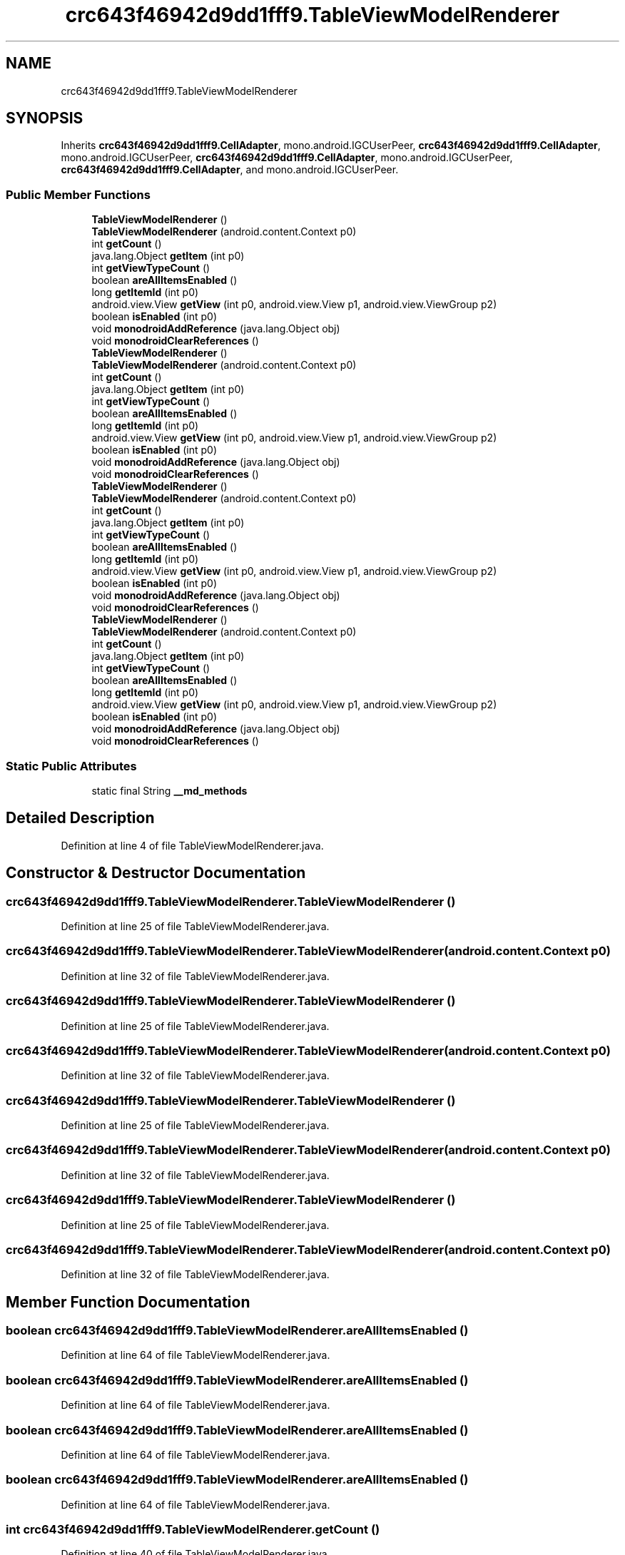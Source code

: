 .TH "crc643f46942d9dd1fff9.TableViewModelRenderer" 3 "Thu Apr 29 2021" "Version 1.0" "Green Quake" \" -*- nroff -*-
.ad l
.nh
.SH NAME
crc643f46942d9dd1fff9.TableViewModelRenderer
.SH SYNOPSIS
.br
.PP
.PP
Inherits \fBcrc643f46942d9dd1fff9\&.CellAdapter\fP, mono\&.android\&.IGCUserPeer, \fBcrc643f46942d9dd1fff9\&.CellAdapter\fP, mono\&.android\&.IGCUserPeer, \fBcrc643f46942d9dd1fff9\&.CellAdapter\fP, mono\&.android\&.IGCUserPeer, \fBcrc643f46942d9dd1fff9\&.CellAdapter\fP, and mono\&.android\&.IGCUserPeer\&.
.SS "Public Member Functions"

.in +1c
.ti -1c
.RI "\fBTableViewModelRenderer\fP ()"
.br
.ti -1c
.RI "\fBTableViewModelRenderer\fP (android\&.content\&.Context p0)"
.br
.ti -1c
.RI "int \fBgetCount\fP ()"
.br
.ti -1c
.RI "java\&.lang\&.Object \fBgetItem\fP (int p0)"
.br
.ti -1c
.RI "int \fBgetViewTypeCount\fP ()"
.br
.ti -1c
.RI "boolean \fBareAllItemsEnabled\fP ()"
.br
.ti -1c
.RI "long \fBgetItemId\fP (int p0)"
.br
.ti -1c
.RI "android\&.view\&.View \fBgetView\fP (int p0, android\&.view\&.View p1, android\&.view\&.ViewGroup p2)"
.br
.ti -1c
.RI "boolean \fBisEnabled\fP (int p0)"
.br
.ti -1c
.RI "void \fBmonodroidAddReference\fP (java\&.lang\&.Object obj)"
.br
.ti -1c
.RI "void \fBmonodroidClearReferences\fP ()"
.br
.ti -1c
.RI "\fBTableViewModelRenderer\fP ()"
.br
.ti -1c
.RI "\fBTableViewModelRenderer\fP (android\&.content\&.Context p0)"
.br
.ti -1c
.RI "int \fBgetCount\fP ()"
.br
.ti -1c
.RI "java\&.lang\&.Object \fBgetItem\fP (int p0)"
.br
.ti -1c
.RI "int \fBgetViewTypeCount\fP ()"
.br
.ti -1c
.RI "boolean \fBareAllItemsEnabled\fP ()"
.br
.ti -1c
.RI "long \fBgetItemId\fP (int p0)"
.br
.ti -1c
.RI "android\&.view\&.View \fBgetView\fP (int p0, android\&.view\&.View p1, android\&.view\&.ViewGroup p2)"
.br
.ti -1c
.RI "boolean \fBisEnabled\fP (int p0)"
.br
.ti -1c
.RI "void \fBmonodroidAddReference\fP (java\&.lang\&.Object obj)"
.br
.ti -1c
.RI "void \fBmonodroidClearReferences\fP ()"
.br
.ti -1c
.RI "\fBTableViewModelRenderer\fP ()"
.br
.ti -1c
.RI "\fBTableViewModelRenderer\fP (android\&.content\&.Context p0)"
.br
.ti -1c
.RI "int \fBgetCount\fP ()"
.br
.ti -1c
.RI "java\&.lang\&.Object \fBgetItem\fP (int p0)"
.br
.ti -1c
.RI "int \fBgetViewTypeCount\fP ()"
.br
.ti -1c
.RI "boolean \fBareAllItemsEnabled\fP ()"
.br
.ti -1c
.RI "long \fBgetItemId\fP (int p0)"
.br
.ti -1c
.RI "android\&.view\&.View \fBgetView\fP (int p0, android\&.view\&.View p1, android\&.view\&.ViewGroup p2)"
.br
.ti -1c
.RI "boolean \fBisEnabled\fP (int p0)"
.br
.ti -1c
.RI "void \fBmonodroidAddReference\fP (java\&.lang\&.Object obj)"
.br
.ti -1c
.RI "void \fBmonodroidClearReferences\fP ()"
.br
.ti -1c
.RI "\fBTableViewModelRenderer\fP ()"
.br
.ti -1c
.RI "\fBTableViewModelRenderer\fP (android\&.content\&.Context p0)"
.br
.ti -1c
.RI "int \fBgetCount\fP ()"
.br
.ti -1c
.RI "java\&.lang\&.Object \fBgetItem\fP (int p0)"
.br
.ti -1c
.RI "int \fBgetViewTypeCount\fP ()"
.br
.ti -1c
.RI "boolean \fBareAllItemsEnabled\fP ()"
.br
.ti -1c
.RI "long \fBgetItemId\fP (int p0)"
.br
.ti -1c
.RI "android\&.view\&.View \fBgetView\fP (int p0, android\&.view\&.View p1, android\&.view\&.ViewGroup p2)"
.br
.ti -1c
.RI "boolean \fBisEnabled\fP (int p0)"
.br
.ti -1c
.RI "void \fBmonodroidAddReference\fP (java\&.lang\&.Object obj)"
.br
.ti -1c
.RI "void \fBmonodroidClearReferences\fP ()"
.br
.in -1c
.SS "Static Public Attributes"

.in +1c
.ti -1c
.RI "static final String \fB__md_methods\fP"
.br
.in -1c
.SH "Detailed Description"
.PP 
Definition at line 4 of file TableViewModelRenderer\&.java\&.
.SH "Constructor & Destructor Documentation"
.PP 
.SS "crc643f46942d9dd1fff9\&.TableViewModelRenderer\&.TableViewModelRenderer ()"

.PP
Definition at line 25 of file TableViewModelRenderer\&.java\&.
.SS "crc643f46942d9dd1fff9\&.TableViewModelRenderer\&.TableViewModelRenderer (android\&.content\&.Context p0)"

.PP
Definition at line 32 of file TableViewModelRenderer\&.java\&.
.SS "crc643f46942d9dd1fff9\&.TableViewModelRenderer\&.TableViewModelRenderer ()"

.PP
Definition at line 25 of file TableViewModelRenderer\&.java\&.
.SS "crc643f46942d9dd1fff9\&.TableViewModelRenderer\&.TableViewModelRenderer (android\&.content\&.Context p0)"

.PP
Definition at line 32 of file TableViewModelRenderer\&.java\&.
.SS "crc643f46942d9dd1fff9\&.TableViewModelRenderer\&.TableViewModelRenderer ()"

.PP
Definition at line 25 of file TableViewModelRenderer\&.java\&.
.SS "crc643f46942d9dd1fff9\&.TableViewModelRenderer\&.TableViewModelRenderer (android\&.content\&.Context p0)"

.PP
Definition at line 32 of file TableViewModelRenderer\&.java\&.
.SS "crc643f46942d9dd1fff9\&.TableViewModelRenderer\&.TableViewModelRenderer ()"

.PP
Definition at line 25 of file TableViewModelRenderer\&.java\&.
.SS "crc643f46942d9dd1fff9\&.TableViewModelRenderer\&.TableViewModelRenderer (android\&.content\&.Context p0)"

.PP
Definition at line 32 of file TableViewModelRenderer\&.java\&.
.SH "Member Function Documentation"
.PP 
.SS "boolean crc643f46942d9dd1fff9\&.TableViewModelRenderer\&.areAllItemsEnabled ()"

.PP
Definition at line 64 of file TableViewModelRenderer\&.java\&.
.SS "boolean crc643f46942d9dd1fff9\&.TableViewModelRenderer\&.areAllItemsEnabled ()"

.PP
Definition at line 64 of file TableViewModelRenderer\&.java\&.
.SS "boolean crc643f46942d9dd1fff9\&.TableViewModelRenderer\&.areAllItemsEnabled ()"

.PP
Definition at line 64 of file TableViewModelRenderer\&.java\&.
.SS "boolean crc643f46942d9dd1fff9\&.TableViewModelRenderer\&.areAllItemsEnabled ()"

.PP
Definition at line 64 of file TableViewModelRenderer\&.java\&.
.SS "int crc643f46942d9dd1fff9\&.TableViewModelRenderer\&.getCount ()"

.PP
Definition at line 40 of file TableViewModelRenderer\&.java\&.
.SS "int crc643f46942d9dd1fff9\&.TableViewModelRenderer\&.getCount ()"

.PP
Definition at line 40 of file TableViewModelRenderer\&.java\&.
.SS "int crc643f46942d9dd1fff9\&.TableViewModelRenderer\&.getCount ()"

.PP
Definition at line 40 of file TableViewModelRenderer\&.java\&.
.SS "int crc643f46942d9dd1fff9\&.TableViewModelRenderer\&.getCount ()"

.PP
Definition at line 40 of file TableViewModelRenderer\&.java\&.
.SS "java\&.lang\&.Object crc643f46942d9dd1fff9\&.TableViewModelRenderer\&.getItem (int p0)"

.PP
Definition at line 48 of file TableViewModelRenderer\&.java\&.
.SS "java\&.lang\&.Object crc643f46942d9dd1fff9\&.TableViewModelRenderer\&.getItem (int p0)"

.PP
Definition at line 48 of file TableViewModelRenderer\&.java\&.
.SS "java\&.lang\&.Object crc643f46942d9dd1fff9\&.TableViewModelRenderer\&.getItem (int p0)"

.PP
Definition at line 48 of file TableViewModelRenderer\&.java\&.
.SS "java\&.lang\&.Object crc643f46942d9dd1fff9\&.TableViewModelRenderer\&.getItem (int p0)"

.PP
Definition at line 48 of file TableViewModelRenderer\&.java\&.
.SS "long crc643f46942d9dd1fff9\&.TableViewModelRenderer\&.getItemId (int p0)"

.PP
Definition at line 72 of file TableViewModelRenderer\&.java\&.
.SS "long crc643f46942d9dd1fff9\&.TableViewModelRenderer\&.getItemId (int p0)"

.PP
Definition at line 72 of file TableViewModelRenderer\&.java\&.
.SS "long crc643f46942d9dd1fff9\&.TableViewModelRenderer\&.getItemId (int p0)"

.PP
Definition at line 72 of file TableViewModelRenderer\&.java\&.
.SS "long crc643f46942d9dd1fff9\&.TableViewModelRenderer\&.getItemId (int p0)"

.PP
Definition at line 72 of file TableViewModelRenderer\&.java\&.
.SS "android\&.view\&.View crc643f46942d9dd1fff9\&.TableViewModelRenderer\&.getView (int p0, android\&.view\&.View p1, android\&.view\&.ViewGroup p2)"

.PP
Definition at line 80 of file TableViewModelRenderer\&.java\&.
.SS "android\&.view\&.View crc643f46942d9dd1fff9\&.TableViewModelRenderer\&.getView (int p0, android\&.view\&.View p1, android\&.view\&.ViewGroup p2)"

.PP
Definition at line 80 of file TableViewModelRenderer\&.java\&.
.SS "android\&.view\&.View crc643f46942d9dd1fff9\&.TableViewModelRenderer\&.getView (int p0, android\&.view\&.View p1, android\&.view\&.ViewGroup p2)"

.PP
Definition at line 80 of file TableViewModelRenderer\&.java\&.
.SS "android\&.view\&.View crc643f46942d9dd1fff9\&.TableViewModelRenderer\&.getView (int p0, android\&.view\&.View p1, android\&.view\&.ViewGroup p2)"

.PP
Definition at line 80 of file TableViewModelRenderer\&.java\&.
.SS "int crc643f46942d9dd1fff9\&.TableViewModelRenderer\&.getViewTypeCount ()"

.PP
Definition at line 56 of file TableViewModelRenderer\&.java\&.
.SS "int crc643f46942d9dd1fff9\&.TableViewModelRenderer\&.getViewTypeCount ()"

.PP
Definition at line 56 of file TableViewModelRenderer\&.java\&.
.SS "int crc643f46942d9dd1fff9\&.TableViewModelRenderer\&.getViewTypeCount ()"

.PP
Definition at line 56 of file TableViewModelRenderer\&.java\&.
.SS "int crc643f46942d9dd1fff9\&.TableViewModelRenderer\&.getViewTypeCount ()"

.PP
Definition at line 56 of file TableViewModelRenderer\&.java\&.
.SS "boolean crc643f46942d9dd1fff9\&.TableViewModelRenderer\&.isEnabled (int p0)"

.PP
Definition at line 88 of file TableViewModelRenderer\&.java\&.
.SS "boolean crc643f46942d9dd1fff9\&.TableViewModelRenderer\&.isEnabled (int p0)"

.PP
Definition at line 88 of file TableViewModelRenderer\&.java\&.
.SS "boolean crc643f46942d9dd1fff9\&.TableViewModelRenderer\&.isEnabled (int p0)"

.PP
Definition at line 88 of file TableViewModelRenderer\&.java\&.
.SS "boolean crc643f46942d9dd1fff9\&.TableViewModelRenderer\&.isEnabled (int p0)"

.PP
Definition at line 88 of file TableViewModelRenderer\&.java\&.
.SS "void crc643f46942d9dd1fff9\&.TableViewModelRenderer\&.monodroidAddReference (java\&.lang\&.Object obj)"

.PP
Reimplemented from \fBcrc643f46942d9dd1fff9\&.CellAdapter\fP\&.
.PP
Definition at line 96 of file TableViewModelRenderer\&.java\&.
.SS "void crc643f46942d9dd1fff9\&.TableViewModelRenderer\&.monodroidAddReference (java\&.lang\&.Object obj)"

.PP
Reimplemented from \fBcrc643f46942d9dd1fff9\&.CellAdapter\fP\&.
.PP
Definition at line 96 of file TableViewModelRenderer\&.java\&.
.SS "void crc643f46942d9dd1fff9\&.TableViewModelRenderer\&.monodroidAddReference (java\&.lang\&.Object obj)"

.PP
Reimplemented from \fBcrc643f46942d9dd1fff9\&.CellAdapter\fP\&.
.PP
Definition at line 96 of file TableViewModelRenderer\&.java\&.
.SS "void crc643f46942d9dd1fff9\&.TableViewModelRenderer\&.monodroidAddReference (java\&.lang\&.Object obj)"

.PP
Reimplemented from \fBcrc643f46942d9dd1fff9\&.CellAdapter\fP\&.
.PP
Definition at line 96 of file TableViewModelRenderer\&.java\&.
.SS "void crc643f46942d9dd1fff9\&.TableViewModelRenderer\&.monodroidClearReferences ()"

.PP
Reimplemented from \fBcrc643f46942d9dd1fff9\&.CellAdapter\fP\&.
.PP
Definition at line 103 of file TableViewModelRenderer\&.java\&.
.SS "void crc643f46942d9dd1fff9\&.TableViewModelRenderer\&.monodroidClearReferences ()"

.PP
Reimplemented from \fBcrc643f46942d9dd1fff9\&.CellAdapter\fP\&.
.PP
Definition at line 103 of file TableViewModelRenderer\&.java\&.
.SS "void crc643f46942d9dd1fff9\&.TableViewModelRenderer\&.monodroidClearReferences ()"

.PP
Reimplemented from \fBcrc643f46942d9dd1fff9\&.CellAdapter\fP\&.
.PP
Definition at line 103 of file TableViewModelRenderer\&.java\&.
.SS "void crc643f46942d9dd1fff9\&.TableViewModelRenderer\&.monodroidClearReferences ()"

.PP
Reimplemented from \fBcrc643f46942d9dd1fff9\&.CellAdapter\fP\&.
.PP
Definition at line 103 of file TableViewModelRenderer\&.java\&.
.SH "Member Data Documentation"
.PP 
.SS "static final String crc643f46942d9dd1fff9\&.TableViewModelRenderer\&.__md_methods\fC [static]\fP"
@hide 
.PP
Definition at line 10 of file TableViewModelRenderer\&.java\&.

.SH "Author"
.PP 
Generated automatically by Doxygen for Green Quake from the source code\&.
